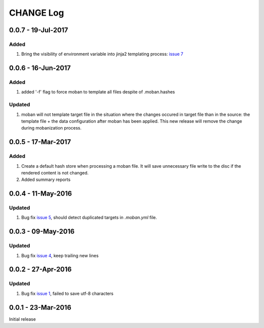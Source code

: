 CHANGE Log
================================================================================

0.0.7 - 19-Jul-2017
--------------------------------------------------------------------------------

Added
++++++++++++++++++++++++++++++++++++++++++++++++++++++++++++++++++++++++++++++++

#. Bring the visibility of environment variable into jinja2 templating process:
   `issue 7 <https://github.com/moremoban/moban/issues/7>`_

0.0.6 - 16-Jun-2017
--------------------------------------------------------------------------------

Added
++++++++++++++++++++++++++++++++++++++++++++++++++++++++++++++++++++++++++++++++

#. added '-f' flag to force moban to template all files despite of .moban.hashes

Updated
++++++++++++++++++++++++++++++++++++++++++++++++++++++++++++++++++++++++++++++++

#. moban will not template target file in the situation where the changes
   occured in target file than in the source: the template file + the data
   configuration after moban has been applied. This new release will remove the
   change during mobanization process.

0.0.5 - 17-Mar-2017
--------------------------------------------------------------------------------

Added
++++++++++++++++++++++++++++++++++++++++++++++++++++++++++++++++++++++++++++++++

#. Create a default hash store when processing a moban file. It will save
   unnecessary file write to the disc if the rendered content is not changed.
#. Added summary reports

0.0.4 - 11-May-2016
--------------------------------------------------------------------------------

Updated
++++++++++++++++++++++++++++++++++++++++++++++++++++++++++++++++++++++++++++++++

#. Bug fix `issue 5 <https://github.com/chfw/moban/issues/5>`_, should detect
   duplicated targets in `.moban.yml` file.

0.0.3 - 09-May-2016
--------------------------------------------------------------------------------

Updated
++++++++++++++++++++++++++++++++++++++++++++++++++++++++++++++++++++++++++++++++

#. Bug fix `issue 4 <https://github.com/chfw/moban/issues/4>`_, keep trailing
   new lines

0.0.2 - 27-Apr-2016
--------------------------------------------------------------------------------

Updated
++++++++++++++++++++++++++++++++++++++++++++++++++++++++++++++++++++++++++++++++

#. Bug fix `issue 1 <https://github.com/chfw/moban/issues/1>`_, failed to save
   utf-8 characters


0.0.1 - 23-Mar-2016
--------------------------------------------------------------------------------

Initial release
